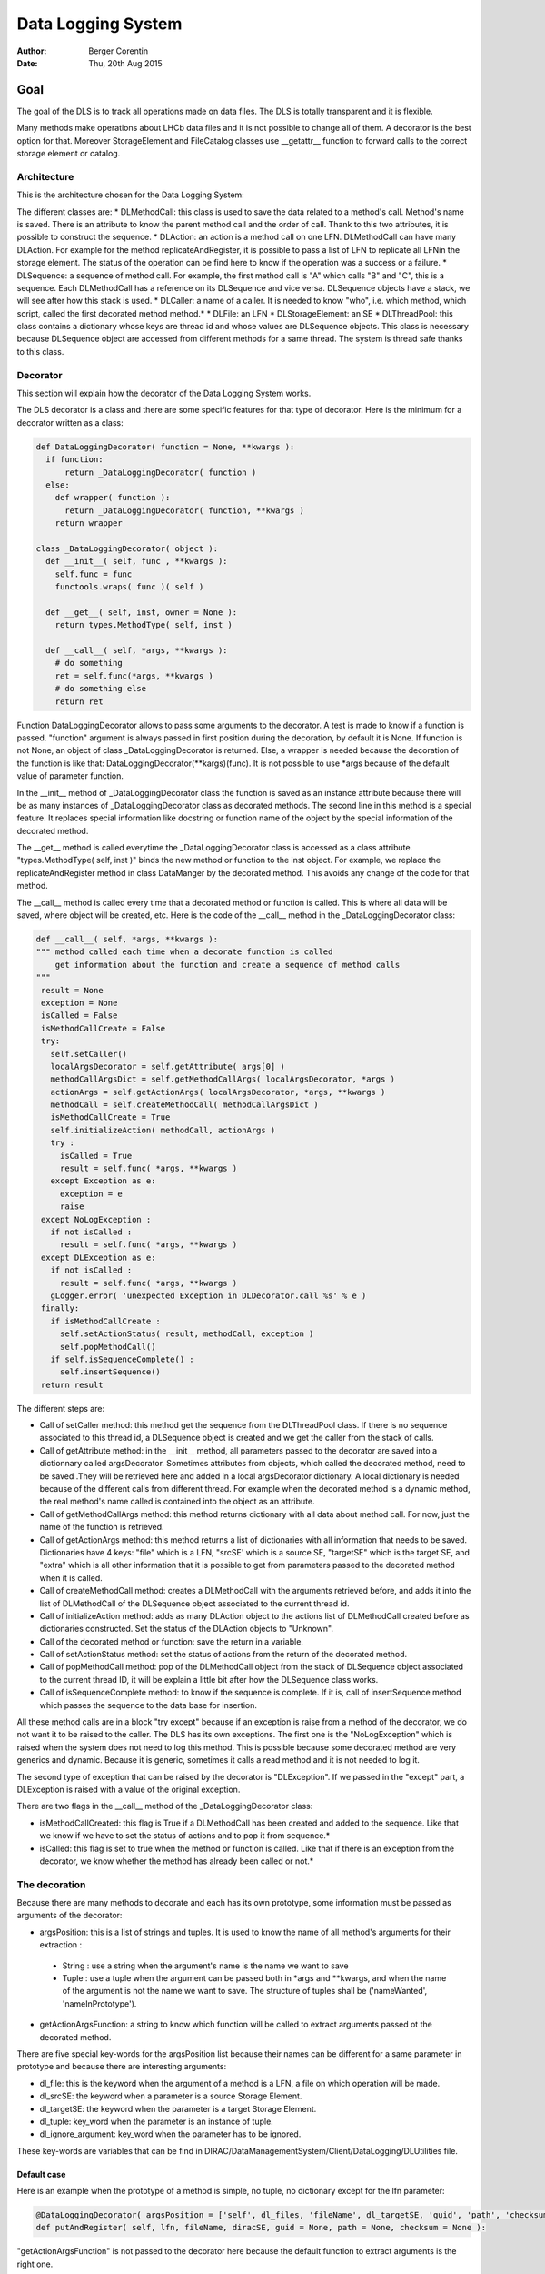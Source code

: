 Data Logging System
==================================
:author:  Berger Corentin
:date:    Thu, 20th Aug 2015 

----
Goal
----
The goal of the DLS is to track all operations made on data files. The DLS is totally transparent and it is flexible.

Many methods make operations about LHCb data files and it is not possible to change all of them. A decorator is the best option for that. Moreover StorageElement and FileCatalog classes use __getattr__ function to forward calls to the correct storage element or catalog. 



Architecture
------------
This is the architecture chosen for the Data Logging System:

.. image:: ../../../_static/Systems/DMS/dls-architecture.png
   
The different classes are:
* DLMethodCall: this class is used to save the data related to a method's call. Method's name is saved. There is an attribute to know the parent method call and the order of call. Thank to this two attributes, it is possible to construct the sequence.
* DLAction: an action is a method call on one LFN. DLMethodCall can have many DLAction. For example for the method replicateAndRegister, it is possible to pass a list of LFN to replicate all LFNin the storage element. The status of the operation can be find here to know if the operation was a success or a failure.
* DLSequence: a sequence of method call. For example, the first method call is "A" which calls "B" and "C", this is a sequence. Each DLMethodCall has a reference on its DLSequence and vice versa. DLSequence objects have a stack, we will see after how this stack is used.
* DLCaller: a name of a caller. It is needed to know "who", i.e. which method, which script, called the first decorated method method.*
* DLFile: an LFN
* DLStorageElement: an SE
* DLThreadPool: this class contains a dictionary whose keys are thread id and  whose values are DLSequence objects. This class is necessary because DLSequence object are accessed from different methods for a same thread. The system is thread safe thanks to this class.


Decorator
---------

This section will explain how the decorator of the Data Logging System works.

The DLS decorator is a class and there are some specific features for that type of decorator. Here is the minimum for a decorator written as a class:

.. code-block:: python

  def DataLoggingDecorator( function = None, **kwargs ):
    if function:
        return _DataLoggingDecorator( function )
    else:
      def wrapper( function ):
        return _DataLoggingDecorator( function, **kwargs )
      return wrapper

  class _DataLoggingDecorator( object ):
    def __init__( self, func , **kwargs ):
      self.func = func
      functools.wraps( func )( self )

    def __get__( self, inst, owner = None ):
      return types.MethodType( self, inst )

    def __call__( self, *args, **kwargs ):
      # do something
      ret = self.func(*args, **kwargs )
      # do something else
      return ret

Function DataLoggingDecorator allows to pass some arguments to the decorator. A test is made to know if a function is passed. "function" argument is always passed in first position during the decoration, by default it is None. If function is not None, an object of class _DataLoggingDecorator is returned. Else, a wrapper is needed because the decoration of the function is like that: DataLoggingDecorator(\*\*kargs)(func). It is not possible to use \*args because of the default value of parameter function.

In the __init__ method of _DataLoggingDecorator class the function is saved as an instance attribute because there will be as many instances of _DataLoggingDecorator class as decorated methods. The second line in this method is a special feature. It replaces special information like docstring or function name of the object by the special information of the decorated method.

The __get__ method is called everytime the _DataLoggingDecorator class is accessed as a class attribute. "types.MethodType( self, inst )" binds the new method or function to the inst object. For example, we replace the replicateAndRegister method in class DataManger by the decorated method. This avoids any change of the code for that method.

The __call__ method is called every time that a decorated method or function is called. This is where all data will be saved, where object will be created, etc. Here is the code of the __call__ method in the _DataLoggingDecorator class:

.. code-block:: python

   def __call__( self, *args, **kwargs ):
   """ method called each time when a decorate function is called
       get information about the function and create a sequence of method calls
   """
    result = None
    exception = None
    isCalled = False
    isMethodCallCreate = False
    try:
      self.setCaller()
      localArgsDecorator = self.getAttribute( args[0] )
      methodCallArgsDict = self.getMethodCallArgs( localArgsDecorator, *args )
      actionArgs = self.getActionArgs( localArgsDecorator, *args, **kwargs )
      methodCall = self.createMethodCall( methodCallArgsDict )
      isMethodCallCreate = True
      self.initializeAction( methodCall, actionArgs )
      try :
        isCalled = True
        result = self.func( *args, **kwargs )
      except Exception as e:
        exception = e
        raise
    except NoLogException :
      if not isCalled :
        result = self.func( *args, **kwargs )
    except DLException as e:
      if not isCalled :
        result = self.func( *args, **kwargs )
      gLogger.error( 'unexpected Exception in DLDecorator.call %s' % e )
    finally:
      if isMethodCallCreate :
        self.setActionStatus( result, methodCall, exception )
        self.popMethodCall()
      if self.isSequenceComplete() :
        self.insertSequence()
    return result
    
The different steps are:

* Call of setCaller method: this method get the sequence from the DLThreadPool class. If there is no sequence associated to this thread id, a DLSequence object is created and we get the caller from the stack of calls.
* Call of getAttribute method: in the __init__ method, all parameters passed to the decorator are saved into a dictionnary called argsDecorator. Sometimes attributes from objects, which called the decorated method, need to be saved .They will be retrieved here and added in a local argsDecorator dictionary. A local dictionary is needed because of the different calls from different thread. For example when the decorated method is a dynamic method, the real method's name called is contained into the object as an attribute.
* Call of getMethodCallArgs method: this method returns dictionary with all data about method call. For now, just the name of the function is retrieved.
* Call of getActionArgs method: this method returns a list of dictionaries with all information that needs to be saved. Dictionaries have 4 keys: "file" which is a LFN, "srcSE' which is a source SE, "targetSE" which is the target SE, and "extra" which is all other information that it is possible to get from parameters passed to the decorated method when it is called.
* Call of createMethodCall method: creates a DLMethodCall with the arguments retrieved before, and adds it into the list of DLMethodCall of the DLSequence object associated to the current thread id.
* Call of initializeAction method: adds as many DLAction object to the actions list of DLMethodCall created before as dictionaries constructed. Set the status of the DLAction objects to "Unknown".
* Call of the decorated method or function: save the return in a variable.
* Call of setActionStatus method: set the status of actions from the return of the decorated method.
* Call of popMethodCall method: pop of the DLMethodCall object from the stack of DLSequence object associated to the current thread ID, it will be explain a little bit after how the DLSequence class works.
* Call of isSequenceComplete method: to know if the sequence is complete. If it is, call of insertSequence method which passes the sequence to the data base for insertion.


All these method calls are in a block "try except" because if an exception is raise from a method of the decorator, we do not want it to be raised to the caller. The DLS has its own exceptions. The first one is the  "NoLogException" which is raised when the system does not need to log this method. This is possible because some decorated method are very generics and dynamic. Because it is generic, sometimes it calls a read method and it is not needed to log it.

The second type of exception that can be raised by the decorator is "DLException". If we passed in the "except" part, a DLException is raised with a value of the original exception.

There are two flags in the __call__ method of the _DataLoggingDecorator class:

* isMethodCallCreated: this flag is True if a DLMethodCall has been created and added to the sequence. Like that we know if we have to set the status of actions and to pop it from sequence.*
* isCalled: this flag is set to true when the method or function is called. Like that if there is an exception from the decorator, we know whether the method has already been called or not.*
 

The decoration
--------------

Because there are many methods to decorate and each has its own prototype, some information must be passed as arguments of the decorator:

* argsPosition: this is a list of strings and tuples. It is used to know the name of all method's arguments for their extraction :

 - String : use a string when the argument's name is the name we want to save
 - Tuple : use a tuple when the argument can be passed both in \*args and \*\*kwargs, and when the name of the argument is not the name we want to save. The structure of tuples shall be ('nameWanted', 'nameInPrototype').
 
* getActionArgsFunction: a string to know which function will be called to extract arguments passed ot the decorated method.

There are five special key-words for the argsPosition list because their names can be different for a same parameter in prototype and because there are interesting arguments:

* dl_file: this is the keyword when the argument of a method is a LFN, a file on which operation will be made.
* dl_srcSE: the keyword when a parameter is a source Storage Element.
* dl_targetSE: the keyword when the parameter is a target Storage Element.
* dl_tuple: key_word when the parameter is an instance of tuple.
* dl_ignore_argument: key_word when the parameter has to be ignored.
   
These key-words are variables that can be find in DIRAC/DataManagementSystem/Client/DataLogging/DLUtilities file.


Default case
^^^^^^^^^^^^

Here is an example when the prototype of a method is simple, no tuple, no dictionary except for the lfn parameter:

.. code-block:: python

   @DataLoggingDecorator( argsPosition = ['self', dl_files, 'fileName', dl_targetSE, 'guid', 'path', 'checksum'] )
   def putAndRegister( self, lfn, fileName, diracSE, guid = None, path = None, checksum = None ):

"getActionArgsFunction" is not passed to the decorator here because the default function to extract arguments is the right one.

Here is an other example:

.. code-block:: python

  @DataLoggingDecorator( argsPosition = ['self', dl_files, dl_targetSE, ( dl_srcSE, 'sourceSE' ), 'destPath', 'localCache', 'catalog' ] )
  def replicateAndRegister( self, lfn, destSE, sourceSE = '', destPath = '', localCache = '' , catalog = '' ):

In this prototype the argument named sourceSE is a nominal one. For this parameter, the name wanted to be saved is in the variable dl_srcSE and its name in the prototype is sourceSE. The tuple in the argsPosition list for this parameter is ( dl_srcSE, 'sourceSE' ).


Tuple case
^^^^^^^^^^

Some methods take in paramaters a tuple, there is some specifics futures for this. Here is an example of a decoration:

.. code-block:: python

 @DataLoggingDecorator( argsPosition = ['self', dl_tuple, 'catalog'], getActionArgsFunction = 'Tuple',
	 tupleArgsPosition = [dl_files, 'physicalFile', 'fileSize', dl_targetSE, 'fileGuid', 'checksum' ] )
 def registerFile( self, fileTuple, catalog = '' ):
	
It is necessary to use a special function to extract arguments. This is specify with the parameter getActionArgsFunction = 'Tuple'.

It also mecessary to specify the structure of the tuple with the argument tupleArgsPosition. This one is a list of strings like the argsPosition parameter.


Execute File Catalog case
^^^^^^^^^^^^^^^^^^^^^^^^^

This class is special because the decorated method is very generic, it is the w_execute method. This method forwards the call to the right catalog. To know the name of method and their arguments, a dictionnary is needed:

.. code-block:: python

   dataLoggingMethodsToLog = {
    'addFile' :
      {'argsPosition' : ['self', dl_files],
       'keysToGet' : { 'PFN':'PFN', 'Size':'Size', dl_targetSE:'SE', 'GUID':'GUID', 'Checksum':'Checksum'} },
    'setFileStatus' :
      {'argsPosition' : ['self', dl_files],
       'valueName' : 'Status'},
    'addReplica' :
      {'argsPosition' : ['self', dl_files],
       'keysToGet' : { 'PFN':'PFN', dl_targetSE:'SE'} },
    'removeReplica' :
      {'argsPosition' : ['self', dl_files],
       'keysToGet' : { 'PFN':'PFN', dl_targetSE:'SE'} },
    'removeFile' :
      {'argsPosition' : ['self', dl_files] },
    'setReplicaStatus' :
      {'argsPosition' : ['self', dl_files],
       'keysToGet' : { 'PFN':'PFN', dl_targetSE:'SE', 'Status':'Status'} },
    'setReplicaHost' :
      {'argsPosition' : ['self', dl_files],
       'keysToGet' : { 'PFN':'PFN', dl_targetSE:'NewSE', dl_srcSE:'SE', 'Status':'Status'} },
    'setReplicaProblematic' :
      {'argsPosition' : ['self', dl_files],
       'specialFunction' : 'setReplicaProblematic' },
    'createDirectory' :
      {'argsPosition' : ['self', dl_files] },
    'removeDirectory' :
      {'argsPosition' : ['self', dl_files]},
    'changePathMode' :
      {'argsPosition' : ['self', dl_files] },
    'changePathOwner' :
      {'argsPosition' : ['self', dl_files]},
    'changePathGroup' :
      {'argsPosition' : ['self', dl_files] }
    }
 
 
Here the only arguments of all method wanted to be logged are self and dl_files. It is a dictionnary in which the keys are lfn and values can be:
 * String, in that case the name of the string has to be specified by using the parameter 'valueName'.
 * Dictionary, in that case, the keys needed to get value and the name of the value should be known. This is the aim of the 'keysToGet' argument.
 
 
Here is how the w_execute method is decorated:

.. code-block:: python

    @DataLoggingDecorator( getActionArgsFunction = 'ExecuteFC', attributesToGet = {'methodName' : 'call'}, methods_to_log = dataLoggingMethodsToLog )
    def w_execute( self, *parms, **kws ):

The function to use for extracting arguments is a special one for the FileCatalog class.

Execute Storage Element case
^^^^^^^^^^^^^^^^^^^^^^^^^^^^

It is more or less the same as the File Catalog class, just the function for extracting argument change.

.. code-block:: python

  @DataLoggingDecorator( getActionArgsFunction = 'ExecuteSE', attributesToGet = {'methodName' : 'methodName', 'targetSE' : 'name' },
        className = 'StorageElement', methods_to_log = dataLoggingMethodsToLog )
  def __executeMethod( self, lfn, *args, **kwargs ):
  
Future features
---------------

If there is no case for the method you want to decorate, it is possible to add new features. All arguments passed to the decorator shall be nominated. The function to extract argument shall started by 'extractArgs'. In the decoration, you just need to pass what is after  'extractArgs' in the name of the function to the "getActionArgsFunction" argument.

